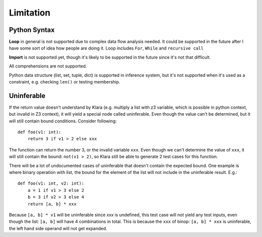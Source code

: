 Limitation
==========

Python Syntax
-------------

**Loop** in general is not supported due to complex data flow analysis needed. It could be supported in the future
after I have some sort of idea how people are doing it. Loop includes ``For``, ``While`` and  ``recursive call``

**Import** is not supported yet, though it's likely to be supported in the future since it's not that difficult.

All comprehensions are not supported.

Python data structure (list, set, tuple, dict) is supported in inference system, but it's not supported
when it's used as a constraint, e.g. checking ``len()`` or testing membership.

Uninferable
-----------

If the return value doesn't understand by Klara (e.g. multiply a list with z3 variable, which is possible
in python context, but invalid in Z3 context), it will yield a special node called uninferable. Even though
the value can't be determined, but it will still contain bound conditions. Consider following::

    def foo(v1: int):
        return 3 if v1 > 2 else xxx

The function can return the number 3, or the invalid variable ``xxx``. Even though we can't determine
the value of ``xxx``, it will still contain the bound: ``not(v1 > 2)``, so Klara still be able to generate
2 test cases for this function.

There will be a lot of undocumented cases of uninferable that doesn't contain the expected bound. One example
is where binary operation with list, the bound for the element of the list will not include in the uninferable
result. E.g.::

    def foo(v1: int, v2: int):
        a = 1 if v1 > 3 else 2
        b = 3 if v2 > 3 else 4
        return [a, b] * xxx

Because ``[a, b] * v1`` will be uninferable since `xxx` is undefined, this test case
will not yield any test inputs, even though the list: ``[a, b]`` will have 4 combinations in total. This
is because the ``xxx`` of binop: ``[a, b] * xxx`` is uninferable, the left hand side operand will not
get expanded.


